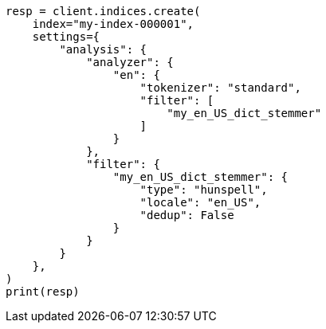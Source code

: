 // This file is autogenerated, DO NOT EDIT
// analysis/tokenfilters/hunspell-tokenfilter.asciidoc:199

[source, python]
----
resp = client.indices.create(
    index="my-index-000001",
    settings={
        "analysis": {
            "analyzer": {
                "en": {
                    "tokenizer": "standard",
                    "filter": [
                        "my_en_US_dict_stemmer"
                    ]
                }
            },
            "filter": {
                "my_en_US_dict_stemmer": {
                    "type": "hunspell",
                    "locale": "en_US",
                    "dedup": False
                }
            }
        }
    },
)
print(resp)
----
